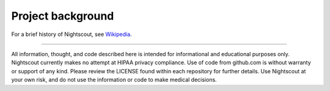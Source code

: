Project background
==================

For a brief history of Nightscout, see `Wikipedia`_.


.. _Wikipedia: https://en.wikipedia.org/wiki/Nightscout


----------

All information, thought, and code described here is intended for informational and educational purposes only. Nightscout currently makes no attempt at HIPAA privacy compliance. Use of code from github.com is without warranty or support of any kind. Please review the LICENSE found within each repository for further details. Use Nightscout at your own risk, and do not use the information or code to make medical decisions.